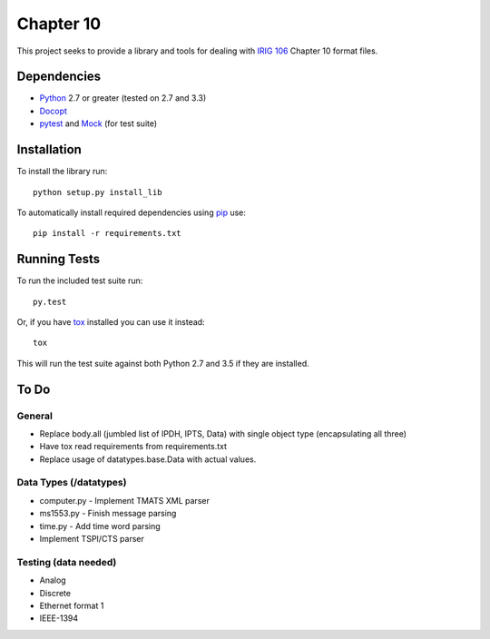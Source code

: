 Chapter 10
==========

This project seeks to provide a library and tools for dealing with `IRIG 106`_
Chapter 10 format files.

Dependencies
------------

* Python_ 2.7 or greater (tested on 2.7 and 3.3)
* Docopt_
* pytest_ and Mock_ (for test suite)

Installation
------------

To install the library run::

    python setup.py install_lib

To automatically install required dependencies using pip_ use::

    pip install -r requirements.txt

Running Tests
-------------

To run the included test suite run::

    py.test

Or, if you have tox_ installed you can use it instead::

    tox

This will run the test suite against both Python 2.7 and 3.5 if they are
installed.

To Do
-----

General
.......

* Replace body.all (jumbled list of IPDH, IPTS, Data) with single object type
  (encapsulating all three)
* Have tox read requirements from requirements.txt
* Replace usage of datatypes.base.Data with actual values.

Data Types (/datatypes)
.......................

* computer.py - Implement TMATS XML parser
* ms1553.py - Finish message parsing
* time.py - Add time word parsing
* Implement TSPI/CTS parser

Testing (data needed)
.....................

* Analog
* Discrete
* Ethernet format 1
* IEEE-1394

.. _pip: http://pip-installer.org
.. _Irig 106: http://irig106.org
.. _Python: http://python.org
.. _Docopt: http://docopt.org
.. _pytest: http://pytest.org
.. _Mock: http://www.voidspace.org.uk/python/mock/
.. _tox: http://tox.readthedocs.org/en/latest/
